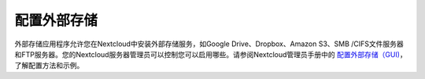 ==========
配置外部存储
==========


外部存储应用程序允许您在Nextcloud中安装外部存储服务，如Google Drive、Dropbox、Amazon S3、SMB /CIFS文件服务器和FTP服务器。您的Nextcloud服务器管理员可以控制您可以启用哪些。请参阅Nextcloud管理员手册中的 `配置外部存储（GUI)  <https://docs.nextcloud.org/server/12/admin_manual/configuration_files/external_storage_configuration_gui.html>`_，了解配置方法和示例。

.. TODO ON RELEASE: Update version number above on release
